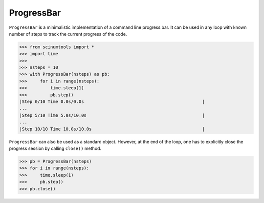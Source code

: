 ProgressBar
===========

``ProgressBar`` is a minimalistic implementation of a command line progress bar. It can be used in any loop with known number of steps to track the current progress of the code.

.. code-block:: python

    >>> from scinumtools import *
    >>> import time
    >>> 
    >>> nsteps = 10
    >>> with ProgressBar(nsteps) as pb:
    >>>     for i in range(nsteps):
    >>>         time.sleep(1)
    >>>         pb.step()
    |Step 0/10 Time 0.0s/0.0s                                              |
    ...
    |Step 5/10 Time 5.0s/10.0s                                             |
    ...
    |Step 10/10 Time 10.0s/10.0s                                           |

``ProgressBar`` can also be used as a standard object. However, at the end of the loop, one has to explicitly close the progress session by calling ``close()`` method.

.. code-block:: python
    
    >>> pb = ProgressBar(nsteps)
    >>> for i in range(nsteps):
    >>>     time.sleep(1)
    >>>     pb.step()
    >>> pb.close()
